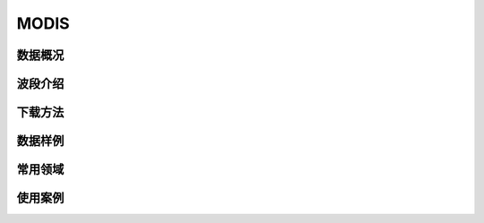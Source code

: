 
MODIS
======================

数据概况
----------


波段介绍
----------

下载方法
----------

数据样例
----------


常用领域
----------


使用案例
----------

